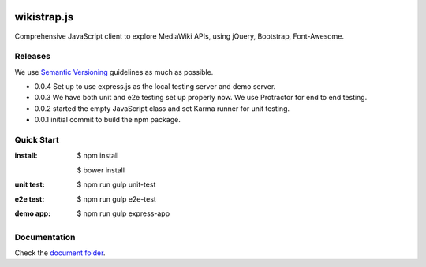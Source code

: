 |travis|_ |npm-version|_ |npm-license|_

|nodei|_

wikistrap.js
============

Comprehensive JavaScript client to explore MediaWiki APIs, 
using jQuery, Bootstrap, Font-Awesome.

Releases
--------

We use `Semantic Versioning`_ guidelines as much as possible.

- 0.0.4 Set up to use express.js as the local testing server
  and demo server.
- 0.0.3 We have both unit and e2e testing set up properly now.
  We use Protractor for end to end testing.
- 0.0.2 started the empty JavaScript class and set Karma runner
  for unit testing.
- 0.0.1 initial commit to build the npm package.

Quick Start
-----------

:install:
  $ npm install

  $ bower install
:unit test:
  $ npm run gulp unit-test
:e2e test:
  $ npm run gulp e2e-test
:demo app:
  $ npm run gulp express-app

Documentation
-------------

Check the `document folder <docs\README.rst>`_.

.. |travis| image:: https://api.travis-ci.org/leocornus/wikistrap.js.png
.. _travis: https://travis-ci.org/leocornus/wikistrap.js
.. |npm-version| image:: https://img.shields.io/npm/v/wikistrap.js.svg
.. _npm-version: https://www.npmjs.com/package/wikistrap.js
.. |npm-license| image:: https://img.shields.io/npm/l/wikistrap.js.svg
.. _npm-license: https://www.npmjs.com/package/wikistrap.js
.. |nodei| image:: https://nodei.co/npm/wikistrap.js.png?downloads=true&downloadRank=true&stars=true
.. _nodei: https://nodei.co/npm/wikistrap.js/
.. _Semantic Versioning: http://semver.org/
